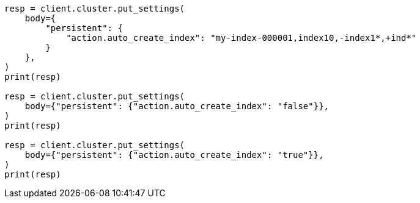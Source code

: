 // docs/index_.asciidoc:227

[source, python]
----
resp = client.cluster.put_settings(
    body={
        "persistent": {
            "action.auto_create_index": "my-index-000001,index10,-index1*,+ind*"
        }
    },
)
print(resp)

resp = client.cluster.put_settings(
    body={"persistent": {"action.auto_create_index": "false"}},
)
print(resp)

resp = client.cluster.put_settings(
    body={"persistent": {"action.auto_create_index": "true"}},
)
print(resp)
----